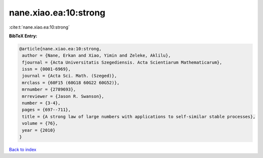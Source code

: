 nane.xiao.ea:10:strong
======================

:cite:t:`nane.xiao.ea:10:strong`

**BibTeX Entry:**

.. code-block:: bibtex

   @article{nane.xiao.ea:10:strong,
    author = {Nane, Erkan and Xiao, Yimin and Zeleke, Aklilu},
    fjournal = {Acta Universitatis Szegediensis. Acta Scientiarum Mathematicarum},
    issn = {0001-6969},
    journal = {Acta Sci. Math. (Szeged)},
    mrclass = {60F15 (60G18 60G22 60G52)},
    mrnumber = {2789693},
    mrreviewer = {Jason R. Swanson},
    number = {3-4},
    pages = {697--711},
    title = {A strong law of large numbers with applications to self-similar stable processes},
    volume = {76},
    year = {2010}
   }

`Back to index <../By-Cite-Keys.html>`_
